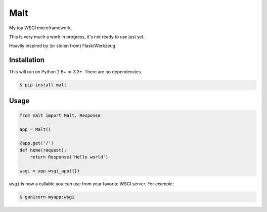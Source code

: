 Malt
===============================

.. image:: https://img.shields.io/travis/nickfrostatx/malt.svg
    :target: https://travis-ci.org/nickfrostatx/malt

.. image:: https://img.shields.io/coveralls/nickfrostatx/malt.svg
    :target: https://coveralls.io/github/nickfrostatx/malt

.. image:: https://img.shields.io/pypi/v/malt.svg
    :target: https://pypi.python.org/pypi/malt

.. image:: https://img.shields.io/badge/license-MIT-blue.svg
    :target: https://raw.githubusercontent.com/nickfrostatx/malt/master/LICENSE

My toy WSGI microframework.

This is very much a work in progress, it's not ready to use just yet.

Heavily inspired by (or stolen from) Flask/Werkzeug.

Installation
------------

This will run on Python 2.6+ or 3.3+. There are no dependencies.

.. code-block:: bash

    $ pip install malt

Usage
-----

.. code-block:: python

    from malt import Malt, Response

    app = Malt()

    @app.get('/')
    def home(request):
        return Response('Hello world')

    wsgi = app.wsgi_app({})

``wsgi`` is now a callable you can use from your favorite WSGI server. For
example:

.. code-block:: bash
    
    $ gunicorn myapp:wsgi
